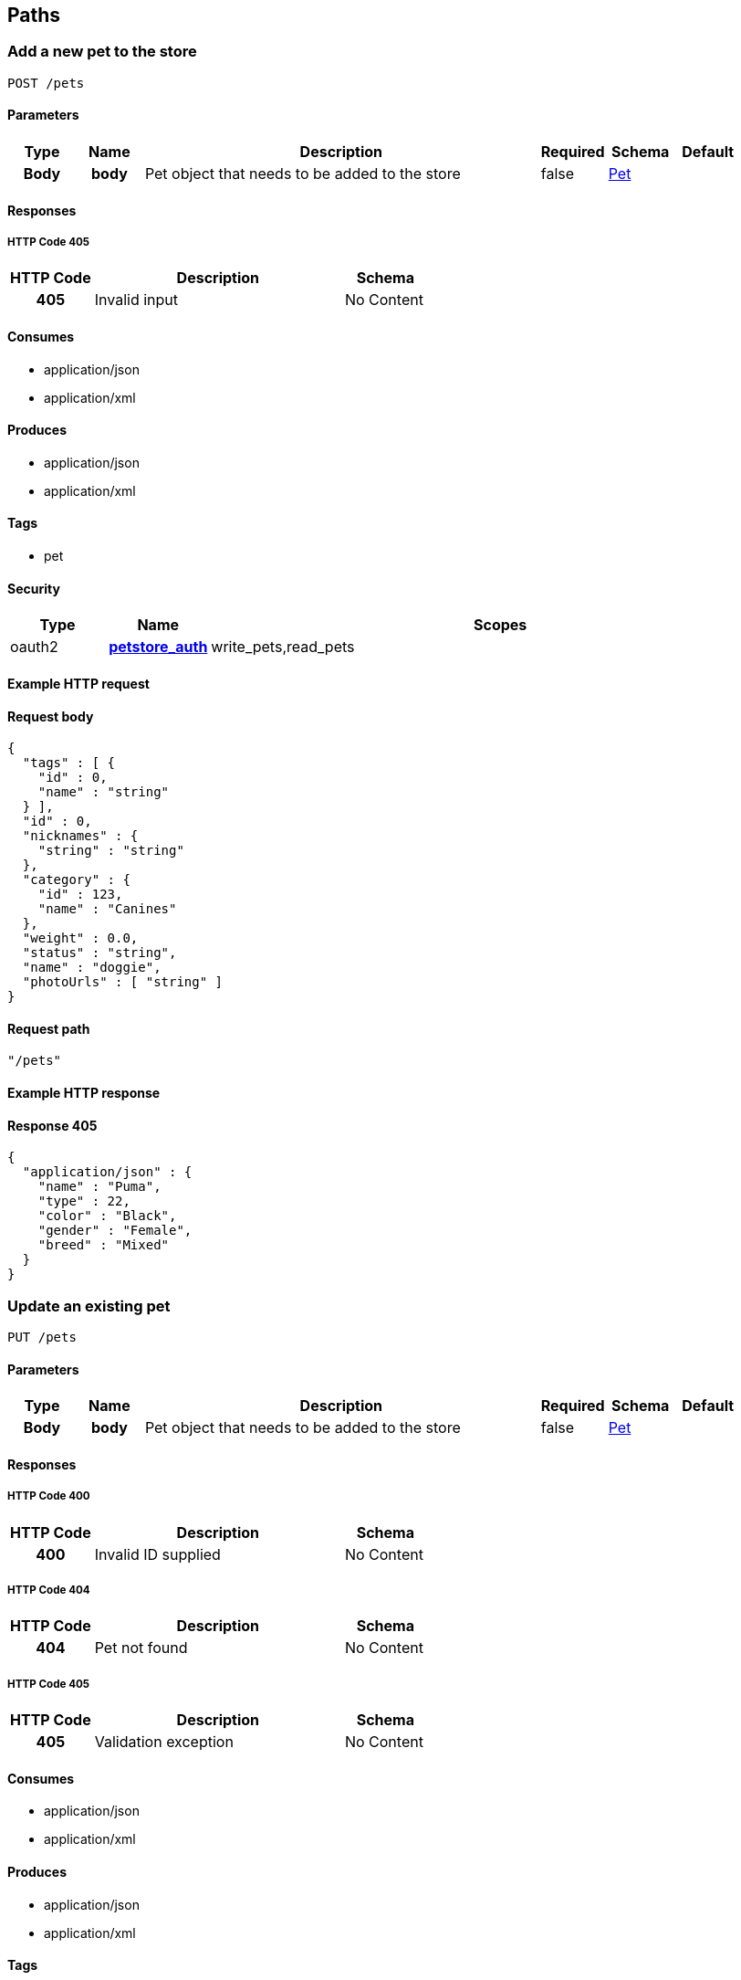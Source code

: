 
[[_paths]]
== Paths

=== Add a new pet to the store
----
POST /pets
----


==== Parameters

[options="header", cols=".^1h,.^1h,.^6,.^1,.^1,.^1"]
|===
|Type|Name|Description|Required|Schema|Default
|Body|body|Pet object that needs to be added to the store|false|<<_pet,Pet>>|
|===


==== Responses

===== HTTP Code 405

[options="header", cols=".^1h,.^3,.^1"]
|===
|HTTP Code|Description|Schema
|405|Invalid input|No Content
|===


==== Consumes

* application/json
* application/xml


==== Produces

* application/json
* application/xml


==== Tags

* pet


==== Security

[options="header", cols=".^1,.^1h,.^6"]
|===
|Type|Name|Scopes
|oauth2|<<_petstore_auth,petstore_auth>>|write_pets,read_pets
|===


==== Example HTTP request

==== Request body
----
{
  "tags" : [ {
    "id" : 0,
    "name" : "string"
  } ],
  "id" : 0,
  "nicknames" : {
    "string" : "string"
  },
  "category" : {
    "id" : 123,
    "name" : "Canines"
  },
  "weight" : 0.0,
  "status" : "string",
  "name" : "doggie",
  "photoUrls" : [ "string" ]
}
----


==== Request path
----
"/pets"
----


==== Example HTTP response

==== Response 405
----
{
  "application/json" : {
    "name" : "Puma",
    "type" : 22,
    "color" : "Black",
    "gender" : "Female",
    "breed" : "Mixed"
  }
}
----


=== Update an existing pet
----
PUT /pets
----


==== Parameters

[options="header", cols=".^1h,.^1h,.^6,.^1,.^1,.^1"]
|===
|Type|Name|Description|Required|Schema|Default
|Body|body|Pet object that needs to be added to the store|false|<<_pet,Pet>>|
|===


==== Responses

===== HTTP Code 400

[options="header", cols=".^1h,.^3,.^1"]
|===
|HTTP Code|Description|Schema
|400|Invalid ID supplied|No Content
|===


===== HTTP Code 404

[options="header", cols=".^1h,.^3,.^1"]
|===
|HTTP Code|Description|Schema
|404|Pet not found|No Content
|===


===== HTTP Code 405

[options="header", cols=".^1h,.^3,.^1"]
|===
|HTTP Code|Description|Schema
|405|Validation exception|No Content
|===


==== Consumes

* application/json
* application/xml


==== Produces

* application/json
* application/xml


==== Tags

* pet


==== Security

[options="header", cols=".^1,.^1h,.^6"]
|===
|Type|Name|Scopes
|oauth2|<<_petstore_auth,petstore_auth>>|write_pets,read_pets
|===


==== Example HTTP request

==== Request body
----
{
  "tags" : [ {
    "id" : 0,
    "name" : "string"
  } ],
  "id" : 0,
  "nicknames" : {
    "string" : "string"
  },
  "category" : {
    "id" : 123,
    "name" : "Canines"
  },
  "weight" : 0.0,
  "status" : "string",
  "name" : "doggie",
  "photoUrls" : [ "string" ]
}
----


==== Request path
----
"/pets"
----


=== Finds Pets by status
----
GET /pets/findByStatus
----


==== Description
[%hardbreaks]
Multiple status values can be provided with comma seperated strings


==== Parameters

[options="header", cols=".^1h,.^1h,.^6,.^1,.^1,.^1"]
|===
|Type|Name|Description|Required|Schema|Default
|Query|status|Status values that need to be considered for filter|false|multi string array|
|===


==== Responses

===== HTTP Code 200

[options="header", cols=".^1h,.^3,.^1"]
|===
|HTTP Code|Description|Schema
|200|successful operation|<<_pet,Pet>> array
|===


===== HTTP Code 400

[options="header", cols=".^1h,.^3,.^1"]
|===
|HTTP Code|Description|Schema
|400|Invalid status value|No Content
|===


==== Produces

* application/json
* application/xml


==== Tags

* pet


==== Security

[options="header", cols=".^1,.^1h,.^6"]
|===
|Type|Name|Scopes
|oauth2|<<_petstore_auth,petstore_auth>>|write_pets,read_pets
|===


==== Example HTTP request

==== Request query
----
{
  "status" : "string"
}
----


==== Request path
----
"/pets/findByStatus"
----


==== Example HTTP response

==== Response 200
----
"array"
----


=== Finds Pets by tags
----
GET /pets/findByTags
----


==== Description
[%hardbreaks]
Muliple tags can be provided with comma seperated strings. Use tag1, tag2, tag3 for testing.


==== Parameters

[options="header", cols=".^1h,.^1h,.^6,.^1,.^1,.^1"]
|===
|Type|Name|Description|Required|Schema|Default
|Query|tags|Tags to filter by|false|multi string array|
|===


==== Responses

===== HTTP Code 200

[options="header", cols=".^1h,.^3,.^1"]
|===
|HTTP Code|Description|Schema
|200|successful operation|<<_pet,Pet>> array
|===


===== HTTP Code 400

[options="header", cols=".^1h,.^3,.^1"]
|===
|HTTP Code|Description|Schema
|400|Invalid tag value|No Content
|===


==== Produces

* application/json
* application/xml


==== Tags

* pet


==== Security

[options="header", cols=".^1,.^1h,.^6"]
|===
|Type|Name|Scopes
|oauth2|<<_petstore_auth,petstore_auth>>|write_pets,read_pets
|===


==== Example HTTP request

==== Request query
----
{
  "tags" : "string"
}
----


==== Request path
----
"/pets/findByTags"
----


==== Example HTTP response

==== Response 200
----
"array"
----


=== Updates a pet in the store with form data
----
POST /pets/{petId}
----


==== Parameters

[options="header", cols=".^1h,.^1h,.^6,.^1,.^1,.^1"]
|===
|Type|Name|Description|Required|Schema|Default
|Path|petId|ID of pet that needs to be updated|true|string|
|FormData|name|Updated name of the pet|true|string|
|FormData|status|Updated status of the pet|true|string|
|===


==== Responses

===== HTTP Code 405

[options="header", cols=".^1h,.^3,.^1"]
|===
|HTTP Code|Description|Schema
|405|Invalid input|No Content
|===


==== Consumes

* application/x-www-form-urlencoded


==== Produces

* application/json
* application/xml


==== Tags

* pet


==== Security

[options="header", cols=".^1,.^1h,.^6"]
|===
|Type|Name|Scopes
|oauth2|<<_petstore_auth,petstore_auth>>|write_pets,read_pets
|===


==== Example HTTP request

==== Request formData
----
"string"
----


==== Request path
----
"/pets/string"
----


=== Find pet by ID
----
GET /pets/{petId}
----


==== Description
[%hardbreaks]
Returns a pet when ID < 10.  ID > 10 or nonintegers will simulate API error conditions


==== Parameters

[options="header", cols=".^1h,.^1h,.^6,.^1,.^1,.^1"]
|===
|Type|Name|Description|Required|Schema|Default
|Path|petId|ID of the pet|true|integer(int64)|
|===


==== Responses

===== HTTP Code 200

[options="header", cols=".^1h,.^3,.^1"]
|===
|HTTP Code|Description|Schema
|200|successful operation|<<_pet,Pet>>
|===


===== HTTP Code 400

[options="header", cols=".^1h,.^3,.^1"]
|===
|HTTP Code|Description|Schema
|400|Invalid ID supplied|No Content
|===


===== HTTP Code 404

[options="header", cols=".^1h,.^3,.^1"]
|===
|HTTP Code|Description|Schema
|404|Pet not found|No Content
|===


==== Produces

* application/json
* application/xml


==== Tags

* pet


==== Security

[options="header", cols=".^1,.^1h,.^6"]
|===
|Type|Name|Scopes
|apiKey|<<_api_key,api_key>>|
|oauth2|<<_petstore_auth,petstore_auth>>|write_pets,read_pets
|===


==== Example HTTP request

==== Request path
----
"/pets/0"
----


==== Example HTTP response

==== Response 200
----
{
  "tags" : [ {
    "id" : 0,
    "name" : "string"
  } ],
  "id" : 0,
  "nicknames" : {
    "string" : "string"
  },
  "category" : {
    "id" : 123,
    "name" : "Canines"
  },
  "weight" : 0.0,
  "status" : "string",
  "name" : "doggie",
  "photoUrls" : [ "string" ]
}
----


=== Deletes a pet
----
DELETE /pets/{petId}
----


==== Parameters

[options="header", cols=".^1h,.^1h,.^6,.^1,.^1,.^1"]
|===
|Type|Name|Description|Required|Schema|Default
|Header|api_key||true|string|
|Path|petId|Pet id to delete|true|integer(int64)|
|===


==== Responses

===== HTTP Code 400

[options="header", cols=".^1h,.^3,.^1"]
|===
|HTTP Code|Description|Schema
|400|Invalid pet value|No Content
|===


==== Produces

* application/json
* application/xml


==== Tags

* pet


==== Security

[options="header", cols=".^1,.^1h,.^6"]
|===
|Type|Name|Scopes
|oauth2|<<_petstore_auth,petstore_auth>>|write_pets,read_pets
|===


==== Example HTTP request

==== Request path
----
"/pets/0"
----


==== Request header
----
"string"
----


=== Place an order for a pet
----
POST /stores/order
----


==== Parameters

[options="header", cols=".^1h,.^1h,.^6,.^1,.^1,.^1"]
|===
|Type|Name|Description|Required|Schema|Default
|Body|body|order placed for purchasing the pet|false|<<_order,Order>>|
|===


==== Responses

===== HTTP Code 200

[options="header", cols=".^1h,.^3,.^1"]
|===
|HTTP Code|Description|Schema
|200|successful operation|<<_order,Order>>
|===


===== HTTP Code 400

[options="header", cols=".^1h,.^3,.^1"]
|===
|HTTP Code|Description|Schema
|400|Invalid Order|No Content
|===


==== Produces

* application/json
* application/xml


==== Tags

* store


==== Example HTTP request

==== Request body
----
{
  "id" : 99,
  "petId" : 122,
  "quantity" : 2,
  "shipDate" : "2016-02-22T23:02:05Z",
  "status" : "PENDING",
  "complete" : true
}
----


==== Request path
----
"/stores/order"
----


==== Example HTTP response

==== Response 200
----
{
  "id" : 99,
  "petId" : 122,
  "quantity" : 2,
  "shipDate" : "2016-02-22T23:02:05Z",
  "status" : "PENDING",
  "complete" : true
}
----


=== Find purchase order by ID
----
GET /stores/order/{orderId}
----


==== Description
[%hardbreaks]
For valid response try integer IDs with value <= 5 or > 10. Other values will generated exceptions


==== Parameters

[options="header", cols=".^1h,.^1h,.^6,.^1,.^1,.^1"]
|===
|Type|Name|Description|Required|Schema|Default
|Path|orderId|ID of pet that needs to be fetched|true|string|
|===


==== Responses

===== HTTP Code 200

[options="header", cols=".^1h,.^3,.^1"]
|===
|HTTP Code|Description|Schema
|200|successful operation|<<_order,Order>>
|===


===== HTTP Code 400

[options="header", cols=".^1h,.^3,.^1"]
|===
|HTTP Code|Description|Schema
|400|Invalid ID supplied|No Content
|===


===== HTTP Code 404

[options="header", cols=".^1h,.^3,.^1"]
|===
|HTTP Code|Description|Schema
|404|Order not found|No Content
|===


==== Produces

* application/json
* application/xml


==== Tags

* store


==== Example HTTP request

==== Request path
----
"/stores/order/string"
----


==== Example HTTP response

==== Response 200
----
{
  "id" : 99,
  "petId" : 122,
  "quantity" : 2,
  "shipDate" : "2016-02-22T23:02:05Z",
  "status" : "PENDING",
  "complete" : true
}
----


=== Delete purchase order by ID
----
DELETE /stores/order/{orderId}
----


==== Description
[%hardbreaks]
For valid response try integer IDs with value < 1000. Anything above 1000 or nonintegers will generate API errors


==== Parameters

[options="header", cols=".^1h,.^1h,.^6,.^1,.^1,.^1"]
|===
|Type|Name|Description|Required|Schema|Default
|Path|orderId|ID of the order that needs to be deleted|true|string|
|===


==== Responses

===== HTTP Code 400

[options="header", cols=".^1h,.^3,.^1"]
|===
|HTTP Code|Description|Schema
|400|Invalid ID supplied|No Content
|===


===== HTTP Code 404

[options="header", cols=".^1h,.^3,.^1"]
|===
|HTTP Code|Description|Schema
|404|Order not found|No Content
|===


==== Produces

* application/json
* application/xml


==== Tags

* store


==== Example HTTP request

==== Request path
----
"/stores/order/string"
----


=== Create user
----
POST /users
----


==== Description
[%hardbreaks]
This can only be done by the logged in user.


==== Parameters

[options="header", cols=".^1h,.^1h,.^6,.^1,.^1,.^1"]
|===
|Type|Name|Description|Required|Schema|Default
|Body|body|Created user object|false|<<_user,User>>|
|===


==== Responses

===== HTTP Code default

[options="header", cols=".^1h,.^3,.^1"]
|===
|HTTP Code|Description|Schema
|default|successful operation|No Content
|===


==== Produces

* application/json
* application/xml


==== Tags

* user


==== Example HTTP request

==== Request body
----
{
  "id" : 0,
  "lastName" : "string",
  "phone" : "string",
  "username" : "string",
  "email" : "string",
  "userStatus" : 0,
  "pictures" : [ "string" ],
  "firstName" : "string",
  "password" : "string"
}
----


==== Request path
----
"/users"
----


=== Creates list of users with given input array
----
POST /users/createWithArray
----


==== Parameters

[options="header", cols=".^1h,.^1h,.^6,.^1,.^1,.^1"]
|===
|Type|Name|Description|Required|Schema|Default
|Body|body|List of user object|false|<<_user,User>> array|
|===


==== Responses

===== HTTP Code default

[options="header", cols=".^1h,.^3,.^1"]
|===
|HTTP Code|Description|Schema
|default|successful operation|No Content
|===


==== Produces

* application/json
* application/xml


==== Tags

* user


==== Example HTTP request

==== Request body
----
[ {
  "id" : 0,
  "lastName" : "string",
  "phone" : "string",
  "username" : "string",
  "email" : "string",
  "userStatus" : 0,
  "pictures" : [ "string" ],
  "firstName" : "string",
  "password" : "string"
} ]
----


==== Request path
----
"/users/createWithArray"
----


=== Creates list of users with given input array
----
POST /users/createWithList
----


==== Parameters

[options="header", cols=".^1h,.^1h,.^6,.^1,.^1,.^1"]
|===
|Type|Name|Description|Required|Schema|Default
|Body|body|List of user object|false|<<_user,User>> array|
|===


==== Responses

===== HTTP Code default

[options="header", cols=".^1h,.^3,.^1"]
|===
|HTTP Code|Description|Schema
|default|successful operation|No Content
|===


==== Produces

* application/json
* application/xml


==== Tags

* user


==== Example HTTP request

==== Request body
----
[ {
  "id" : 0,
  "lastName" : "string",
  "phone" : "string",
  "username" : "string",
  "email" : "string",
  "userStatus" : 0,
  "pictures" : [ "string" ],
  "firstName" : "string",
  "password" : "string"
} ]
----


==== Request path
----
"/users/createWithList"
----


=== Logs user into the system
----
GET /users/login
----


==== Parameters

[options="header", cols=".^1h,.^1h,.^6,.^1,.^1,.^1"]
|===
|Type|Name|Description|Required|Schema|Default
|Query|password|The password for login in clear text|false|string|testPassword
|Query|username|The user name for login|false|string|testUser
|===


==== Responses

===== HTTP Code 200

[options="header", cols=".^1h,.^3,.^1"]
|===
|HTTP Code|Description|Schema
|200|successful operation|string
|===


===== HTTP Code 400

[options="header", cols=".^1h,.^3,.^1"]
|===
|HTTP Code|Description|Schema
|400|Invalid username/password supplied|No Content
|===


==== Produces

* application/json
* application/xml


==== Tags

* user


==== Example HTTP request

==== Request query
----
{
  "username" : "string",
  "password" : "string"
}
----


==== Request path
----
"/users/login"
----


==== Example HTTP response

==== Response 200
----
"string"
----


=== Logs out current logged in user session
----
GET /users/logout
----


==== Responses

===== HTTP Code default

[options="header", cols=".^1h,.^3,.^1"]
|===
|HTTP Code|Description|Schema
|default|successful operation|No Content
|===


==== Produces

* application/json
* application/xml


==== Tags

* user


==== Example HTTP request

==== Request path
----
"/users/logout"
----


=== Get user by user name
----
GET /users/{username}
----


==== Parameters

[options="header", cols=".^1h,.^1h,.^6,.^1,.^1,.^1"]
|===
|Type|Name|Description|Required|Schema|Default
|Path|username|The name that needs to be fetched. Use user1 for testing.|true|string|testUser
|===


==== Responses

===== HTTP Code 200

[options="header", cols=".^1h,.^3,.^1"]
|===
|HTTP Code|Description|Schema
|200|successful operation|<<_user,User>>
|===


===== HTTP Code 400

[options="header", cols=".^1h,.^3,.^1"]
|===
|HTTP Code|Description|Schema
|400|Invalid username supplied|No Content
|===


===== HTTP Code 404

[options="header", cols=".^1h,.^3,.^1"]
|===
|HTTP Code|Description|Schema
|404|User not found|No Content
|===


==== Produces

* application/json
* application/xml


==== Tags

* user


==== Example HTTP request

==== Request path
----
"/users/string"
----


==== Example HTTP response

==== Response 200
----
{
  "id" : 0,
  "lastName" : "string",
  "phone" : "string",
  "username" : "string",
  "email" : "string",
  "userStatus" : 0,
  "pictures" : [ "string" ],
  "firstName" : "string",
  "password" : "string"
}
----


=== Updated user
----
PUT /users/{username}
----


==== Description
[%hardbreaks]
This can only be done by the logged in user.


==== Parameters

[options="header", cols=".^1h,.^1h,.^6,.^1,.^1,.^1"]
|===
|Type|Name|Description|Required|Schema|Default
|Path|username|name that need to be deleted|true|string|
|Body|body|Updated user object|false|<<_user,User>>|
|===


==== Responses

===== HTTP Code 400

[options="header", cols=".^1h,.^3,.^1"]
|===
|HTTP Code|Description|Schema
|400|Invalid user supplied|No Content
|===


===== HTTP Code 404

[options="header", cols=".^1h,.^3,.^1"]
|===
|HTTP Code|Description|Schema
|404|User not found|No Content
|===


==== Produces

* application/json
* application/xml


==== Tags

* user


==== Example HTTP request

==== Request body
----
{
  "id" : 0,
  "lastName" : "string",
  "phone" : "string",
  "username" : "string",
  "email" : "string",
  "userStatus" : 0,
  "pictures" : [ "string" ],
  "firstName" : "string",
  "password" : "string"
}
----


==== Request path
----
"/users/string"
----


=== Delete user
----
DELETE /users/{username}
----


==== Description
[%hardbreaks]
This can only be done by the logged in user.


==== Parameters

[options="header", cols=".^1h,.^1h,.^6,.^1,.^1,.^1"]
|===
|Type|Name|Description|Required|Schema|Default
|Path|username|The name that needs to be deleted|true|string|
|===


==== Responses

===== HTTP Code 400

[options="header", cols=".^1h,.^3,.^1"]
|===
|HTTP Code|Description|Schema
|400|Invalid username supplied|No Content
|===


===== HTTP Code 404

[options="header", cols=".^1h,.^3,.^1"]
|===
|HTTP Code|Description|Schema
|404|User not found|No Content
|===


==== Produces

* application/json
* application/xml


==== Tags

* user


==== Example HTTP request

==== Request path
----
"/users/string"
----



